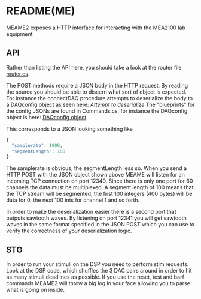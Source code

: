 * README(ME)
  MEAME2 exposes a HTTP interface for interacting with the MEA2100 lab equipment

** API
   Rather than listing the API here, you should take a look at the router file
   [[file:MEAME2/router.cs::Get%5B"/status"%5D%20=%20_%20=>%20this.hello();][router.cs]].

   The POST methods require a JSON body in the HTTP request. By reading the source
   you should be able to discern what sort of object is expected. For instance the
   connectDAQ procedure attempts to deserialize the body to a DAQconfig object as 
   seen here: [[attempt to deserialize][Attempt to deserialize]]
   The "blueprints" for the config JSONs are found in Commands.cs, for instance the
   DAQconfig object is here: [[file:MEAME2/Commands.cs::public%20class%20DAQconfig%20{][DAQconfig object]] 
   
   This corresponds to a JSON looking something like
   #+BEGIN_SRC javascript
{
  "samplerate": 1000,
  "segmentLength": 100
}
   #+END_SRC
   
   The samplerate is obvious, the segmentLength less so. 
   When you send a HTTP POST with the JSON object shown above MEAME will listen for
   an incoming TCP connection on port 12340. Since there is only one port for 60
   channels the data must be multiplexed. A segment length of 100 means that the TCP
   stream will be segmented, the first 100 integers (400 bytes) will be data for 
   0, the next 100 ints for channel 1 and so forth.
   
   In order to make the deserialization easier there is a second port that outputs
   sawtooth waves. By listening on port 12341 you will get sawtooth waves in the same
   format specified in the JSON POST which you can use to verify the correctness of
   your deserialization logic.
   
** STG
   In order to run your stimuli on the DSP you need to perform stim requests.
   Look at the DSP code, which shuffles the 3 DAC pairs around in order to hit
   as many stimuli deadlines as possible. If you use the reset, test and barf
   commands MEAME2 will throw a big log in your face allowing you to parse what
   is going on inside.
